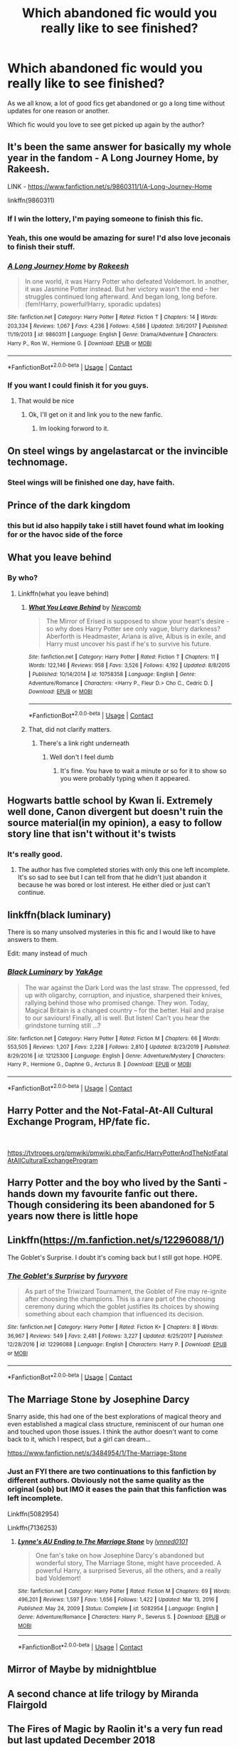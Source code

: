 #+TITLE: Which abandoned fic would you really like to see finished?

* Which abandoned fic would you really like to see finished?
:PROPERTIES:
:Author: ObserveFlyingToast
:Score: 24
:DateUnix: 1609887569.0
:DateShort: 2021-Jan-06
:FlairText: Discussion
:END:
As we all know, a lot of good fics get abandoned or go a long time without updates for one reason or another.

Which fic would you love to see get picked up again by the author?


** It's been the same answer for basically my whole year in the fandom - A Long Journey Home, by Rakeesh.

LINK - [[https://www.fanfiction.net/s/9860311/1/A-Long-Journey-Home]]

linkffn(9860311)
:PROPERTIES:
:Author: Avalon1632
:Score: 36
:DateUnix: 1609888604.0
:DateShort: 2021-Jan-06
:END:

*** If I win the lottery, I'm paying someone to finish this fic.
:PROPERTIES:
:Author: overide
:Score: 12
:DateUnix: 1609895827.0
:DateShort: 2021-Jan-06
:END:


*** Yeah, this one would be amazing for sure! I'd also love jeconais to finish their stuff.
:PROPERTIES:
:Author: Capnreynolds999
:Score: 10
:DateUnix: 1609896259.0
:DateShort: 2021-Jan-06
:END:


*** [[https://www.fanfiction.net/s/9860311/1/][*/A Long Journey Home/*]] by [[https://www.fanfiction.net/u/236698/Rakeesh][/Rakeesh/]]

#+begin_quote
  In one world, it was Harry Potter who defeated Voldemort. In another, it was Jasmine Potter instead. But her victory wasn't the end - her struggles continued long afterward. And began long, long before. (fem!Harry, powerful!Harry, sporadic updates)
#+end_quote

^{/Site/:} ^{fanfiction.net} ^{*|*} ^{/Category/:} ^{Harry} ^{Potter} ^{*|*} ^{/Rated/:} ^{Fiction} ^{T} ^{*|*} ^{/Chapters/:} ^{14} ^{*|*} ^{/Words/:} ^{203,334} ^{*|*} ^{/Reviews/:} ^{1,067} ^{*|*} ^{/Favs/:} ^{4,236} ^{*|*} ^{/Follows/:} ^{4,586} ^{*|*} ^{/Updated/:} ^{3/6/2017} ^{*|*} ^{/Published/:} ^{11/19/2013} ^{*|*} ^{/id/:} ^{9860311} ^{*|*} ^{/Language/:} ^{English} ^{*|*} ^{/Genre/:} ^{Drama/Adventure} ^{*|*} ^{/Characters/:} ^{Harry} ^{P.,} ^{Ron} ^{W.,} ^{Hermione} ^{G.} ^{*|*} ^{/Download/:} ^{[[http://www.ff2ebook.com/old/ffn-bot/index.php?id=9860311&source=ff&filetype=epub][EPUB]]} ^{or} ^{[[http://www.ff2ebook.com/old/ffn-bot/index.php?id=9860311&source=ff&filetype=mobi][MOBI]]}

--------------

*FanfictionBot*^{2.0.0-beta} | [[https://github.com/FanfictionBot/reddit-ffn-bot/wiki/Usage][Usage]] | [[https://www.reddit.com/message/compose?to=tusing][Contact]]
:PROPERTIES:
:Author: FanfictionBot
:Score: 5
:DateUnix: 1609888621.0
:DateShort: 2021-Jan-06
:END:


*** If you want I could finish it for you guys.
:PROPERTIES:
:Author: AtomicArmadillo78
:Score: 5
:DateUnix: 1609900575.0
:DateShort: 2021-Jan-06
:END:

**** That would be nice
:PROPERTIES:
:Author: Pjotor2017
:Score: 2
:DateUnix: 1611340787.0
:DateShort: 2021-Jan-22
:END:

***** Ok, I'll get on it and link you to the new fanfic.
:PROPERTIES:
:Author: AtomicArmadillo78
:Score: 2
:DateUnix: 1611444383.0
:DateShort: 2021-Jan-24
:END:

****** Im looking forword to it.
:PROPERTIES:
:Author: Pjotor2017
:Score: 1
:DateUnix: 1611447570.0
:DateShort: 2021-Jan-24
:END:


** On steel wings by angelastarcat or the invincible technomage.
:PROPERTIES:
:Author: slothevolved
:Score: 13
:DateUnix: 1609889448.0
:DateShort: 2021-Jan-06
:END:

*** Steel wings will be finished one day, have faith.
:PROPERTIES:
:Author: otrovik
:Score: 6
:DateUnix: 1609898946.0
:DateShort: 2021-Jan-06
:END:


** Prince of the dark kingdom
:PROPERTIES:
:Author: ArkonWarlock
:Score: 11
:DateUnix: 1609898258.0
:DateShort: 2021-Jan-06
:END:

*** this but id also happily take i still havet found what im looking for or the havoc side of the force
:PROPERTIES:
:Author: randomredditor12345
:Score: 6
:DateUnix: 1609898744.0
:DateShort: 2021-Jan-06
:END:


** What you leave behind
:PROPERTIES:
:Author: Ash_Lestrange
:Score: 11
:DateUnix: 1609895324.0
:DateShort: 2021-Jan-06
:END:

*** By who?
:PROPERTIES:
:Author: Valirys-Reinhald
:Score: 2
:DateUnix: 1609909414.0
:DateShort: 2021-Jan-06
:END:

**** Linkffn(what you leave behind)
:PROPERTIES:
:Author: Ash_Lestrange
:Score: 5
:DateUnix: 1609909470.0
:DateShort: 2021-Jan-06
:END:

***** [[https://www.fanfiction.net/s/10758358/1/][*/What You Leave Behind/*]] by [[https://www.fanfiction.net/u/4727972/Newcomb][/Newcomb/]]

#+begin_quote
  The Mirror of Erised is supposed to show your heart's desire - so why does Harry Potter see only vague, blurry darkness? Aberforth is Headmaster, Ariana is alive, Albus is in exile, and Harry must uncover his past if he's to survive his future.
#+end_quote

^{/Site/:} ^{fanfiction.net} ^{*|*} ^{/Category/:} ^{Harry} ^{Potter} ^{*|*} ^{/Rated/:} ^{Fiction} ^{T} ^{*|*} ^{/Chapters/:} ^{11} ^{*|*} ^{/Words/:} ^{122,146} ^{*|*} ^{/Reviews/:} ^{958} ^{*|*} ^{/Favs/:} ^{3,526} ^{*|*} ^{/Follows/:} ^{4,192} ^{*|*} ^{/Updated/:} ^{8/8/2015} ^{*|*} ^{/Published/:} ^{10/14/2014} ^{*|*} ^{/id/:} ^{10758358} ^{*|*} ^{/Language/:} ^{English} ^{*|*} ^{/Genre/:} ^{Adventure/Romance} ^{*|*} ^{/Characters/:} ^{<Harry} ^{P.,} ^{Fleur} ^{D.>} ^{Cho} ^{C.,} ^{Cedric} ^{D.} ^{*|*} ^{/Download/:} ^{[[http://www.ff2ebook.com/old/ffn-bot/index.php?id=10758358&source=ff&filetype=epub][EPUB]]} ^{or} ^{[[http://www.ff2ebook.com/old/ffn-bot/index.php?id=10758358&source=ff&filetype=mobi][MOBI]]}

--------------

*FanfictionBot*^{2.0.0-beta} | [[https://github.com/FanfictionBot/reddit-ffn-bot/wiki/Usage][Usage]] | [[https://www.reddit.com/message/compose?to=tusing][Contact]]
:PROPERTIES:
:Author: FanfictionBot
:Score: 5
:DateUnix: 1609909494.0
:DateShort: 2021-Jan-06
:END:


***** That, did not clarify matters.
:PROPERTIES:
:Author: Valirys-Reinhald
:Score: 1
:DateUnix: 1609909512.0
:DateShort: 2021-Jan-06
:END:

****** There's a link right underneath
:PROPERTIES:
:Author: Ash_Lestrange
:Score: 3
:DateUnix: 1609909591.0
:DateShort: 2021-Jan-06
:END:

******* Well don't I feel dumb
:PROPERTIES:
:Author: Valirys-Reinhald
:Score: 11
:DateUnix: 1609909628.0
:DateShort: 2021-Jan-06
:END:

******** It's fine. You have to wait a minute or so for it to show so you were probably typing when it appeared.
:PROPERTIES:
:Author: Ash_Lestrange
:Score: 7
:DateUnix: 1609909695.0
:DateShort: 2021-Jan-06
:END:


** Hogwarts battle school by Kwan li. Extremely well done, Canon divergent but doesn't ruin the source material(in my opinion), a easy to follow story line that isn't without it's twists
:PROPERTIES:
:Author: beard387
:Score: 10
:DateUnix: 1609905314.0
:DateShort: 2021-Jan-06
:END:

*** It's really good.
:PROPERTIES:
:Author: DynMaxBlaze
:Score: 2
:DateUnix: 1609913463.0
:DateShort: 2021-Jan-06
:END:

**** The author has five completed stories with only this one left incomplete. It's so sad to see but I can tell from that he didn't just abandon it because he was bored or lost interest. He either died or just can't continue.
:PROPERTIES:
:Author: beard387
:Score: 2
:DateUnix: 1609960777.0
:DateShort: 2021-Jan-06
:END:


** linkffn(black luminary)

There is so many unsolved mysteries in this fic and I would like to have answers to them.

Edit: many instead of much
:PROPERTIES:
:Author: threadocheese
:Score: 6
:DateUnix: 1609896532.0
:DateShort: 2021-Jan-06
:END:

*** [[https://www.fanfiction.net/s/12125300/1/][*/Black Luminary/*]] by [[https://www.fanfiction.net/u/8129173/YakAge][/YakAge/]]

#+begin_quote
  The war against the Dark Lord was the last straw. The oppressed, fed up with oligarchy, corruption, and injustice, sharpened their knives, rallying behind those who promised change. They won. Today, Magical Britain is a changed country -- for the better. Hail and praise to our saviours! Finally, all is well. But listen! Can't you hear the grindstone turning still ...?
#+end_quote

^{/Site/:} ^{fanfiction.net} ^{*|*} ^{/Category/:} ^{Harry} ^{Potter} ^{*|*} ^{/Rated/:} ^{Fiction} ^{M} ^{*|*} ^{/Chapters/:} ^{66} ^{*|*} ^{/Words/:} ^{553,505} ^{*|*} ^{/Reviews/:} ^{1,207} ^{*|*} ^{/Favs/:} ^{2,228} ^{*|*} ^{/Follows/:} ^{2,810} ^{*|*} ^{/Updated/:} ^{8/23/2019} ^{*|*} ^{/Published/:} ^{8/29/2016} ^{*|*} ^{/id/:} ^{12125300} ^{*|*} ^{/Language/:} ^{English} ^{*|*} ^{/Genre/:} ^{Adventure/Mystery} ^{*|*} ^{/Characters/:} ^{Harry} ^{P.,} ^{Hermione} ^{G.,} ^{Daphne} ^{G.,} ^{Arcturus} ^{B.} ^{*|*} ^{/Download/:} ^{[[http://www.ff2ebook.com/old/ffn-bot/index.php?id=12125300&source=ff&filetype=epub][EPUB]]} ^{or} ^{[[http://www.ff2ebook.com/old/ffn-bot/index.php?id=12125300&source=ff&filetype=mobi][MOBI]]}

--------------

*FanfictionBot*^{2.0.0-beta} | [[https://github.com/FanfictionBot/reddit-ffn-bot/wiki/Usage][Usage]] | [[https://www.reddit.com/message/compose?to=tusing][Contact]]
:PROPERTIES:
:Author: FanfictionBot
:Score: 1
:DateUnix: 1609896554.0
:DateShort: 2021-Jan-06
:END:


** Harry Potter and the Not-Fatal-At-All Cultural Exchange Program, HP/fate fic.

​

[[https://tvtropes.org/pmwiki/pmwiki.php/Fanfic/HarryPotterAndTheNotFatalAtAllCulturalExchangeProgram]]
:PROPERTIES:
:Author: Mestrehunter
:Score: 7
:DateUnix: 1609893373.0
:DateShort: 2021-Jan-06
:END:


** Harry Potter and the boy who lived by the Santi - hands down my favourite fanfic out there. Though considering its been abandoned for 5 years now there is little hope
:PROPERTIES:
:Author: LightlyToasted7
:Score: 7
:DateUnix: 1609933373.0
:DateShort: 2021-Jan-06
:END:


** Linkffn([[https://m.fanfiction.net/s/12296088/1/]])

The Goblet's Surprise. I doubt it's coming back but I still got hope. HOPE.
:PROPERTIES:
:Author: HarryPotterIsAmazing
:Score: 5
:DateUnix: 1609914625.0
:DateShort: 2021-Jan-06
:END:

*** [[https://www.fanfiction.net/s/12296088/1/][*/The Goblet's Surprise/*]] by [[https://www.fanfiction.net/u/6421098/furyvore][/furyvore/]]

#+begin_quote
  As part of the Triwizard Tournament, the Goblet of Fire may re-ignite after choosing the champions. This is a rare part of the choosing ceremony during which the goblet justifies its choices by showing something about each champion that influenced its decision.
#+end_quote

^{/Site/:} ^{fanfiction.net} ^{*|*} ^{/Category/:} ^{Harry} ^{Potter} ^{*|*} ^{/Rated/:} ^{Fiction} ^{K+} ^{*|*} ^{/Chapters/:} ^{8} ^{*|*} ^{/Words/:} ^{36,967} ^{*|*} ^{/Reviews/:} ^{549} ^{*|*} ^{/Favs/:} ^{2,481} ^{*|*} ^{/Follows/:} ^{3,227} ^{*|*} ^{/Updated/:} ^{6/25/2017} ^{*|*} ^{/Published/:} ^{12/28/2016} ^{*|*} ^{/id/:} ^{12296088} ^{*|*} ^{/Language/:} ^{English} ^{*|*} ^{/Characters/:} ^{Harry} ^{P.} ^{*|*} ^{/Download/:} ^{[[http://www.ff2ebook.com/old/ffn-bot/index.php?id=12296088&source=ff&filetype=epub][EPUB]]} ^{or} ^{[[http://www.ff2ebook.com/old/ffn-bot/index.php?id=12296088&source=ff&filetype=mobi][MOBI]]}

--------------

*FanfictionBot*^{2.0.0-beta} | [[https://github.com/FanfictionBot/reddit-ffn-bot/wiki/Usage][Usage]] | [[https://www.reddit.com/message/compose?to=tusing][Contact]]
:PROPERTIES:
:Author: FanfictionBot
:Score: 3
:DateUnix: 1609914645.0
:DateShort: 2021-Jan-06
:END:


** The Marriage Stone by Josephine Darcy

Snarry aside, this had one of the best explorations of magical theory and even established a magical class structure, reminiscent of our human one and touched upon those issues. I think the author doesn't want to come back to it, which I respect, but a girl can dream...

[[https://www.fanfiction.net/s/3484954/1/The-Marriage-Stone]]
:PROPERTIES:
:Author: olluie
:Score: 5
:DateUnix: 1609928432.0
:DateShort: 2021-Jan-06
:END:

*** Just an FYI there are two continuations to this fanfiction by different authors. Obviously not the same quality as the original (sob) but IMO it eases the pain that this fanfiction was left incomplete.

Linkffn(5082954)

Linkffn(7136253)
:PROPERTIES:
:Author: SnarkyRin
:Score: 1
:DateUnix: 1610166159.0
:DateShort: 2021-Jan-09
:END:

**** [[https://www.fanfiction.net/s/5082954/1/][*/Lynne's AU Ending to The Marriage Stone/*]] by [[https://www.fanfiction.net/u/1508632/lynned0101][/lynned0101/]]

#+begin_quote
  One fan's take on how Josephine Darcy's abandoned but wonderful story, The Marriage Stone, might have proceeded. A powerful Harry, a surprised Severus, all the others, and a really bad Voldemort!
#+end_quote

^{/Site/:} ^{fanfiction.net} ^{*|*} ^{/Category/:} ^{Harry} ^{Potter} ^{*|*} ^{/Rated/:} ^{Fiction} ^{M} ^{*|*} ^{/Chapters/:} ^{69} ^{*|*} ^{/Words/:} ^{496,201} ^{*|*} ^{/Reviews/:} ^{1,597} ^{*|*} ^{/Favs/:} ^{1,656} ^{*|*} ^{/Follows/:} ^{1,422} ^{*|*} ^{/Updated/:} ^{Mar} ^{13,} ^{2016} ^{*|*} ^{/Published/:} ^{May} ^{24,} ^{2009} ^{*|*} ^{/Status/:} ^{Complete} ^{*|*} ^{/id/:} ^{5082954} ^{*|*} ^{/Language/:} ^{English} ^{*|*} ^{/Genre/:} ^{Adventure/Romance} ^{*|*} ^{/Characters/:} ^{Harry} ^{P.,} ^{Severus} ^{S.} ^{*|*} ^{/Download/:} ^{[[http://www.ff2ebook.com/old/ffn-bot/index.php?id=5082954&source=ff&filetype=epub][EPUB]]} ^{or} ^{[[http://www.ff2ebook.com/old/ffn-bot/index.php?id=5082954&source=ff&filetype=mobi][MOBI]]}

--------------

*FanfictionBot*^{2.0.0-beta} | [[https://github.com/FanfictionBot/reddit-ffn-bot/wiki/Usage][Usage]] | [[https://www.reddit.com/message/compose?to=tusing][Contact]]
:PROPERTIES:
:Author: FanfictionBot
:Score: 1
:DateUnix: 1610166192.0
:DateShort: 2021-Jan-09
:END:


** Mirror of Maybe by midnightblue
:PROPERTIES:
:Author: oneelectricsheep
:Score: 3
:DateUnix: 1609894858.0
:DateShort: 2021-Jan-06
:END:


** A second chance at life trilogy by Miranda Flairgold
:PROPERTIES:
:Author: Winterlord117
:Score: 4
:DateUnix: 1609908210.0
:DateShort: 2021-Jan-06
:END:


** The Fires of Magic by Raolin it's a very fun read but last updated December 2018

Linkffn(12741641)

The other fic would be The Reclamation of Black Magic by ShayaLonnie last updated March 2019 so it hasn't quite hit my arbitrary 2 year line between updateable and abandoned but it's close.

Linkao3(8374798)
:PROPERTIES:
:Author: reddog44mag
:Score: 7
:DateUnix: 1609890565.0
:DateShort: 2021-Jan-06
:END:

*** Shaya's had a rough couple of years but is still very active in the fandom even if she's not actually producing content right now, so I've got faith that one will eventually finish! It just probably won't get updated until Covid passes, most likely.
:PROPERTIES:
:Author: RoverMaelstrom
:Score: 4
:DateUnix: 1609912413.0
:DateShort: 2021-Jan-06
:END:

**** For both Shaya and Raolin I just hope RL and their muses allow them to pick these stories back up and finish them.
:PROPERTIES:
:Author: reddog44mag
:Score: 2
:DateUnix: 1609914230.0
:DateShort: 2021-Jan-06
:END:


*** [[https://archiveofourown.org/works/8374798][*/The Reclamation of Black Magic/*]] by [[https://www.archiveofourown.org/users/ShayaLonnie/pseuds/ShayaLonnie][/ShayaLonnie/]]

#+begin_quote
  Harry Potter's family isn't only at Number 4 Privet Drive. Unaware to even Dumbledore, an upheaval is approaching. The Ancient and Noble House of Black is reclaiming their power and changing the future of the magical world. *Update: May 2020 --- This story has been getting a lot of new readers lately, so I wanted to let you know that, yes, this story is currently on hiatus. As with many writers, I struggle with mental health issues, but I am working on them AND working on getting back to this story as soon as I possibly can. I sincerely thank you for your sweet comments and patience*
#+end_quote

^{/Site/:} ^{Archive} ^{of} ^{Our} ^{Own} ^{*|*} ^{/Fandom/:} ^{Harry} ^{Potter} ^{-} ^{J.} ^{K.} ^{Rowling} ^{*|*} ^{/Published/:} ^{2016-10-25} ^{*|*} ^{/Updated/:} ^{2019-03-14} ^{*|*} ^{/Words/:} ^{191678} ^{*|*} ^{/Chapters/:} ^{39/?} ^{*|*} ^{/Comments/:} ^{3143} ^{*|*} ^{/Kudos/:} ^{6374} ^{*|*} ^{/Bookmarks/:} ^{2160} ^{*|*} ^{/Hits/:} ^{172368} ^{*|*} ^{/ID/:} ^{8374798} ^{*|*} ^{/Download/:} ^{[[https://archiveofourown.org/downloads/8374798/The%20Reclamation%20of%20Black.epub?updated_at=1593633472][EPUB]]} ^{or} ^{[[https://archiveofourown.org/downloads/8374798/The%20Reclamation%20of%20Black.mobi?updated_at=1593633472][MOBI]]}

--------------

[[https://www.fanfiction.net/s/12741641/1/][*/The Fires of Magic: Book One/*]] by [[https://www.fanfiction.net/u/9765487/Raolin][/Raolin/]]

#+begin_quote
  The curse Voldemort cast on baby Harry had far-reaching effects on Harry's magic. Harry must now explore those effects, and magic itself, all while battling killer teachers, giant monsters, and more in a school that really needs a safety board. Luckily for Harry, he doesn't have to do this all alone. Harry/multi. Contains AU, OC characters, and more.
#+end_quote

^{/Site/:} ^{fanfiction.net} ^{*|*} ^{/Category/:} ^{Harry} ^{Potter} ^{*|*} ^{/Rated/:} ^{Fiction} ^{M} ^{*|*} ^{/Chapters/:} ^{16} ^{*|*} ^{/Words/:} ^{158,053} ^{*|*} ^{/Reviews/:} ^{636} ^{*|*} ^{/Favs/:} ^{1,926} ^{*|*} ^{/Follows/:} ^{2,459} ^{*|*} ^{/Updated/:} ^{12/6/2018} ^{*|*} ^{/Published/:} ^{11/28/2017} ^{*|*} ^{/id/:} ^{12741641} ^{*|*} ^{/Language/:} ^{English} ^{*|*} ^{/Genre/:} ^{Adventure/Romance} ^{*|*} ^{/Characters/:} ^{Harry} ^{P.,} ^{Blaise} ^{Z.,} ^{Daphne} ^{G.,} ^{Tracey} ^{D.} ^{*|*} ^{/Download/:} ^{[[http://www.ff2ebook.com/old/ffn-bot/index.php?id=12741641&source=ff&filetype=epub][EPUB]]} ^{or} ^{[[http://www.ff2ebook.com/old/ffn-bot/index.php?id=12741641&source=ff&filetype=mobi][MOBI]]}

--------------

*FanfictionBot*^{2.0.0-beta} | [[https://github.com/FanfictionBot/reddit-ffn-bot/wiki/Usage][Usage]] | [[https://www.reddit.com/message/compose?to=tusing][Contact]]
:PROPERTIES:
:Author: FanfictionBot
:Score: 3
:DateUnix: 1609890581.0
:DateShort: 2021-Jan-06
:END:


** Travel Secrets by E4mj. linkffn(10139565)
:PROPERTIES:
:Author: LemCom
:Score: 3
:DateUnix: 1609902947.0
:DateShort: 2021-Jan-06
:END:

*** Oh yes I too wanted to see how it would unfold when Harry doesn't hate Voldemort because his parents pulled quite the disappearing act. With the horcrux not destroyed there was quite the potential for fixing the Dark Lord.
:PROPERTIES:
:Author: sebo1715
:Score: 1
:DateUnix: 1617491760.0
:DateShort: 2021-Apr-04
:END:


** Realizations by Wishweaver
:PROPERTIES:
:Author: SRainey95
:Score: 3
:DateUnix: 1609917529.0
:DateShort: 2021-Jan-06
:END:

*** That's being updated on AO3!

Linkao3([[https://archiveofourown.org/works/25925863/chapters/63012685]])
:PROPERTIES:
:Author: ElaineofAstolat
:Score: 6
:DateUnix: 1609918889.0
:DateShort: 2021-Jan-06
:END:

**** OMG that's so exciting, thank you for letting me know!
:PROPERTIES:
:Author: SRainey95
:Score: 2
:DateUnix: 1609947890.0
:DateShort: 2021-Jan-06
:END:


**** [[https://archiveofourown.org/works/25925863][*/Realizations, Updated/*]] by [[https://www.archiveofourown.org/users/Wishweaver/pseuds/Wishweaver][/Wishweaver/]]

#+begin_quote
  AU Summer before Fifth Year story. If you recognize it, I don't own it. Harry returns to Privet Drive after 4th year and finds it...empty! What does he do since he's not supposed to contact his friends until he gets the all clear?
#+end_quote

^{/Site/:} ^{Archive} ^{of} ^{Our} ^{Own} ^{*|*} ^{/Fandom/:} ^{Harry} ^{Potter} ^{-} ^{J.} ^{K.} ^{Rowling} ^{*|*} ^{/Published/:} ^{2020-08-16} ^{*|*} ^{/Updated/:} ^{2021-01-01} ^{*|*} ^{/Words/:} ^{246942} ^{*|*} ^{/Chapters/:} ^{36/?} ^{*|*} ^{/Comments/:} ^{385} ^{*|*} ^{/Kudos/:} ^{407} ^{*|*} ^{/Bookmarks/:} ^{176} ^{*|*} ^{/Hits/:} ^{21148} ^{*|*} ^{/ID/:} ^{25925863} ^{*|*} ^{/Download/:} ^{[[https://archiveofourown.org/downloads/25925863/Realizations%20Updated.epub?updated_at=1609556244][EPUB]]} ^{or} ^{[[https://archiveofourown.org/downloads/25925863/Realizations%20Updated.mobi?updated_at=1609556244][MOBI]]}

--------------

*FanfictionBot*^{2.0.0-beta} | [[https://github.com/FanfictionBot/reddit-ffn-bot/wiki/Usage][Usage]] | [[https://www.reddit.com/message/compose?to=tusing][Contact]]
:PROPERTIES:
:Author: FanfictionBot
:Score: 1
:DateUnix: 1609918912.0
:DateShort: 2021-Jan-06
:END:


** “James and Me by Northumbrian” linkao3(8402590). In desperation I wrote even my own closure (linkao3(23267857)), but I still wonder what Northumbrian planned for the end (and how he finally resolves “Strangers at Drakeshaugh”, because these seems to me quite unfinished).
:PROPERTIES:
:Author: ceplma
:Score: 3
:DateUnix: 1609937800.0
:DateShort: 2021-Jan-06
:END:


** I would say either Santi's Harry Potter and the Boy Who Lived, or mira mirth's On the Way to Greatness
:PROPERTIES:
:Author: ygrekks
:Score: 3
:DateUnix: 1609945462.0
:DateShort: 2021-Jan-06
:END:


** It's not my top but out of stuff not mentioned or stuff I know will never ever get touched because they were abandoned not author AFKed probably Harry Potter and the boy who lived.
:PROPERTIES:
:Author: GravityMyGuy
:Score: 2
:DateUnix: 1609912668.0
:DateShort: 2021-Jan-06
:END:


** [[https://www.fanfiction.net/s/9238861/1/Applied-Cultural-Anthropology-or][Applied Cultural Anthropology, or]] by jacobk. linkffn(9238861)

[[https://www.fanfiction.net/s/13103526/1/Birds-of-a-Feather][Birds of a Feather]] by babylonsheep. linkffn(13103526)
:PROPERTIES:
:Author: Gavin_Magnus
:Score: 2
:DateUnix: 1609931831.0
:DateShort: 2021-Jan-06
:END:

*** Seconding Cultural Anthropology, really really wish that was finished.
:PROPERTIES:
:Author: greysfanhp
:Score: 1
:DateUnix: 1609966853.0
:DateShort: 2021-Jan-07
:END:


** James and Me.

And also [[https://www.fanfiction.net/s/6574535/1/Unlike-a-Sister][Unlike a Sister]]... even though I don't really read Harmony any more, this was the first fic I can remember reading that was abandoned.

Oh.... and also To The Ordinary World. But, um, that's one of my abandoned fics so I can actually do something about that one. The reason I nominate it specifically is because I even designed it to be pretty short (four, five chapters or so) to defeat my inability to finish things. Which reminds me, I must edit out the references to Neville and Lavender as their function in the (unwritten part of the) plot has been replaced with Ludo Bagman and these random muggle holidaymakers.
:PROPERTIES:
:Author: FrameworkisDigimon
:Score: 2
:DateUnix: 1609933548.0
:DateShort: 2021-Jan-06
:END:


** Nightmare of the future past by S'tarkan
:PROPERTIES:
:Author: abhi9kuvu
:Score: 2
:DateUnix: 1609954199.0
:DateShort: 2021-Jan-06
:END:

*** It's still updated, just very slowly. I believe the author has some health issues that stop him writing as much as we'd like.
:PROPERTIES:
:Author: ObserveFlyingToast
:Score: 1
:DateUnix: 1609955413.0
:DateShort: 2021-Jan-06
:END:

**** Actually, I believe the author's largely recovered--as I understand he was injured in a car wreck--but FFN.net pulled the story from their site.
:PROPERTIES:
:Author: CryptidGrimnoir
:Score: 1
:DateUnix: 1609977982.0
:DateShort: 2021-Jan-07
:END:

***** Yeah they did - idiots. I wonder if anyone's found out why that happened.
:PROPERTIES:
:Author: ObserveFlyingToast
:Score: 2
:DateUnix: 1609978044.0
:DateShort: 2021-Jan-07
:END:

****** If memory serves, it was some trumped up charge of plagiarism of song lyrics.
:PROPERTIES:
:Author: CryptidGrimnoir
:Score: 1
:DateUnix: 1609978130.0
:DateShort: 2021-Jan-07
:END:


** linkffn(4745329) - On the Way to Greatness

Quite an enjoyable Slytherin!Harry fic
:PROPERTIES:
:Author: a_venus_flytrap
:Score: 2
:DateUnix: 1610004916.0
:DateShort: 2021-Jan-07
:END:


** Control
:PROPERTIES:
:Author: clooneh
:Score: 1
:DateUnix: 1609902521.0
:DateShort: 2021-Jan-06
:END:


** Occulta preditione on AO3
:PROPERTIES:
:Author: slaybeyonce
:Score: 1
:DateUnix: 1609914798.0
:DateShort: 2021-Jan-06
:END:


** The Spitfire series. I honestly don't know it is abandoned but they wasn't update anything on the series for a year. It is a ron centric fanfic.[[https://m.fanfiction.net/s/12632772/1/Spitfire]]
:PROPERTIES:
:Author: Sree_Prakash
:Score: 1
:DateUnix: 1609926769.0
:DateShort: 2021-Jan-06
:END:


** *Catechism*

I just want the suffering to end.
:PROPERTIES:
:Author: will1707
:Score: 1
:DateUnix: 1609934932.0
:DateShort: 2021-Jan-06
:END:


** A magical world by Miranda Flairgold
:PROPERTIES:
:Author: HurricaneTwister24
:Score: 1
:DateUnix: 1609935959.0
:DateShort: 2021-Jan-06
:END:


** linkffn(2935587) I read recently so that one is still fresh. Otherwise I tend to avoid even starting a story unless it's complete.
:PROPERTIES:
:Author: nerf-my-heart-softly
:Score: 1
:DateUnix: 1609944222.0
:DateShort: 2021-Jan-06
:END:


** All of the tonks adopts Harry ones. I really like them.
:PROPERTIES:
:Author: The-weird-teen-6368
:Score: 1
:DateUnix: 1609946694.0
:DateShort: 2021-Jan-06
:END:


** Linkffn (Black Luminary)
:PROPERTIES:
:Author: trushil1504
:Score: 1
:DateUnix: 1609946777.0
:DateShort: 2021-Jan-06
:END:


** linkffn(Harry Potter and the riders of the apocalypse; a fair life; soul scars) any of these please, I'd love nothing more
:PROPERTIES:
:Author: Namzeh011
:Score: 1
:DateUnix: 1609948357.0
:DateShort: 2021-Jan-06
:END:


** Lillith halestorm: the girl who lived. I had alot of fun reading this but sadly it never got finished

[[https://www.fanfiction.net/s/12379205/15/Lilith-Halestorm-The-Girl-Who-Lived]]
:PROPERTIES:
:Author: bechp9883
:Score: 1
:DateUnix: 1609950081.0
:DateShort: 2021-Jan-06
:END:


** Motherheninflorida and dpiloff
:PROPERTIES:
:Author: Cultural_Gas3140
:Score: 1
:DateUnix: 1609960160.0
:DateShort: 2021-Jan-06
:END:


** The third... book? In the second chance at life series, cause dammnit I want to know what rahkesh is becoming
:PROPERTIES:
:Author: shadowyeager
:Score: 1
:DateUnix: 1609966429.0
:DateShort: 2021-Jan-07
:END:


** I desperately wish someone could post the material DrizzleWizzle had ready for his Slytherin!Harry series. He completed 5 books (the [[https://www.fanfiction.net/s/10298096/1/Harry-Potter-and-the-Emerald-Trance][Order of the Phoenix]] one is mind blowing and works so powerfully because of the build up from the previous books). He posted the first few chapters of the sixth with an authors note that it was finished but it hasn't been updated since 2015. Damn, it's so good. It's one of those I'm tempted to say is better than canon.
:PROPERTIES:
:Author: greysfanhp
:Score: 1
:DateUnix: 1609967246.0
:DateShort: 2021-Jan-07
:END:


** Madness Effect. It's a Harry Potter/Mass Effect crossover and the third story in a trilogy about a morally dead, extremely scientific and completely insane Harry.
:PROPERTIES:
:Author: theJandJ
:Score: 1
:DateUnix: 1610040059.0
:DateShort: 2021-Jan-07
:END:
